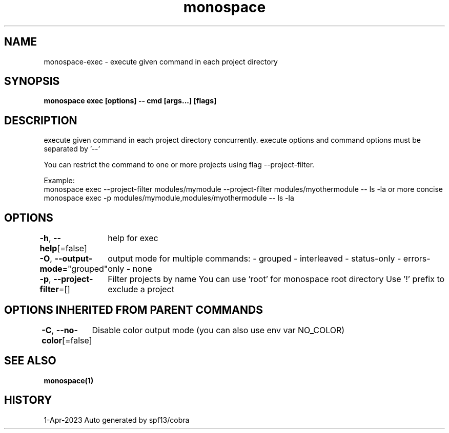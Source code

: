 .nh
.TH "monospace" "1" "Apr 2023" "Auto generated by spf13/cobra" ""

.SH NAME
.PP
monospace-exec - execute given command in each project directory


.SH SYNOPSIS
.PP
\fBmonospace exec [options] -- cmd [args...] [flags]\fP


.SH DESCRIPTION
.PP
execute given command in each project directory concurrently.
execute options and command options must be separated by '--'

.PP
You can restrict the command to one or more projects using flag --project-filter.

.PP
Example:
  monospace exec --project-filter modules/mymodule --project-filter modules/myothermodule -- ls -la
or more concise
  monospace exec -p modules/mymodule,modules/myothermodule -- ls -la


.SH OPTIONS
.PP
\fB-h\fP, \fB--help\fP[=false]
	help for exec

.PP
\fB-O\fP, \fB--output-mode\fP="grouped"
	output mode for multiple commands:
- grouped
- interleaved
- status-only
- errors-only
- none

.PP
\fB-p\fP, \fB--project-filter\fP=[]
	Filter projects by name
You can use 'root' for monospace root directory
Use '!\&' prefix to exclude a project


.SH OPTIONS INHERITED FROM PARENT COMMANDS
.PP
\fB-C\fP, \fB--no-color\fP[=false]
	Disable color output mode (you can also use env var NO_COLOR)


.SH SEE ALSO
.PP
\fBmonospace(1)\fP


.SH HISTORY
.PP
1-Apr-2023 Auto generated by spf13/cobra
